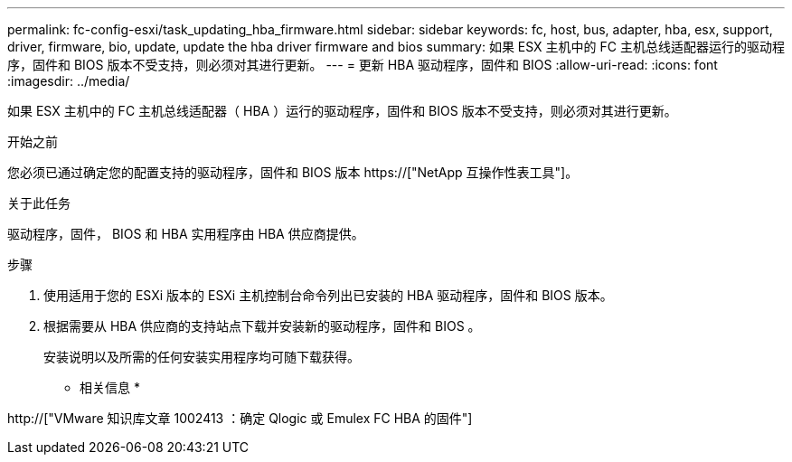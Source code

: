 ---
permalink: fc-config-esxi/task_updating_hba_firmware.html 
sidebar: sidebar 
keywords: fc, host, bus, adapter, hba, esx, support, driver, firmware, bio, update, update the hba driver firmware and bios 
summary: 如果 ESX 主机中的 FC 主机总线适配器运行的驱动程序，固件和 BIOS 版本不受支持，则必须对其进行更新。 
---
= 更新 HBA 驱动程序，固件和 BIOS
:allow-uri-read: 
:icons: font
:imagesdir: ../media/


[role="lead"]
如果 ESX 主机中的 FC 主机总线适配器（ HBA ）运行的驱动程序，固件和 BIOS 版本不受支持，则必须对其进行更新。

.开始之前
您必须已通过确定您的配置支持的驱动程序，固件和 BIOS 版本 https://["NetApp 互操作性表工具"]。

.关于此任务
驱动程序，固件， BIOS 和 HBA 实用程序由 HBA 供应商提供。

.步骤
. 使用适用于您的 ESXi 版本的 ESXi 主机控制台命令列出已安装的 HBA 驱动程序，固件和 BIOS 版本。
. 根据需要从 HBA 供应商的支持站点下载并安装新的驱动程序，固件和 BIOS 。
+
安装说明以及所需的任何安装实用程序均可随下载获得。



* 相关信息 *

http://["VMware 知识库文章 1002413 ：确定 Qlogic 或 Emulex FC HBA 的固件"]
